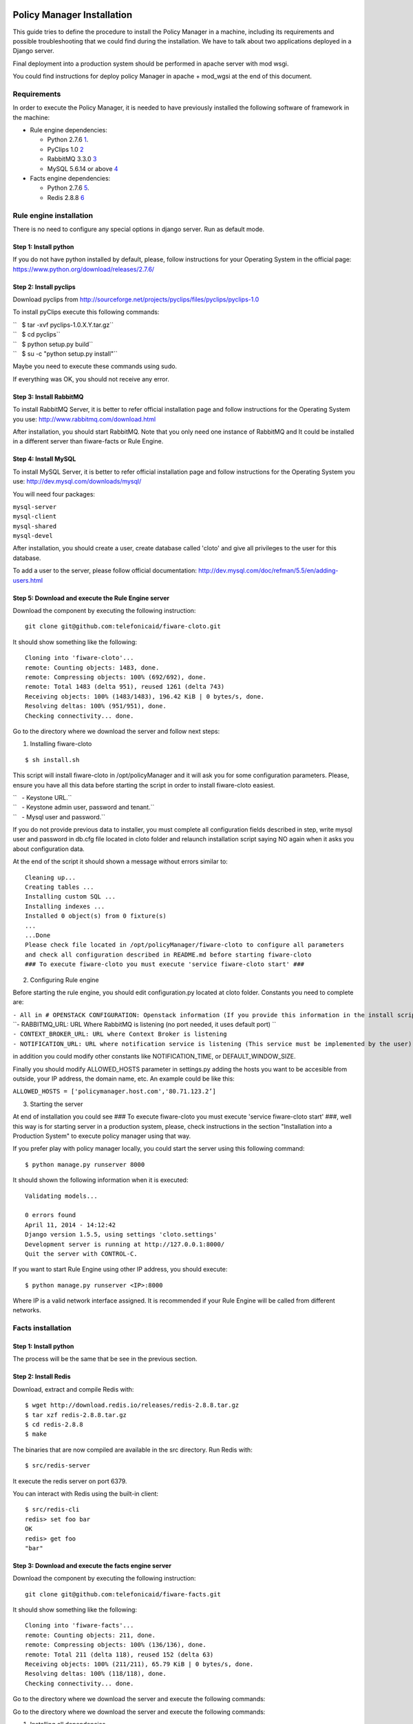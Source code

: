 Policy Manager Installation
===========================

This guide tries to define the procedure to install the Policy Manager
in a machine, including its requirements and possible troubleshooting
that we could find during the installation. We have to talk about two
applications deployed in a Django server.

Final deployment into a production system should be performed in apache
server with mod wsgi.

You could find instructions for deploy policy Manager in apache +
mod\_wgsi at the end of this document.

Requirements
------------

In order to execute the Policy Manager, it is needed to have previously
installed the following software of framework in the machine:

-  Rule engine dependencies:

   -  Python 2.7.6
      `1 <http://www.python.org/download/releases/2.7.6/>`__.
   -  PyClips 1.0 `2 <http://sourceforge.net/projects/pyclips/files/>`__
   -  RabbitMQ 3.3.0 `3 <http://www.rabbitmq.com/download.html>`__
   -  MySQL 5.6.14 or above
      `4 <http://dev.mysql.com/downloads/mysql/>`__

-  Facts engine dependencies:

   -  Python 2.7.6
      `5 <http://www.python.org/download/releases/2.7.6/>`__.
   -  Redis 2.8.8 `6 <http://redis.io/download>`__

Rule engine installation
------------------------

There is no need to configure any special options in django server. Run
as default mode.

Step 1: Install python
~~~~~~~~~~~~~~~~~~~~~~

If you do not have python installed by default, please, follow
instructions for your Operating System in the official page:
https://www.python.org/download/releases/2.7.6/

Step 2: Install pyclips
~~~~~~~~~~~~~~~~~~~~~~~

Download pyclips from
http://sourceforge.net/projects/pyclips/files/pyclips/pyclips-1.0

To install pyClips execute this following commands:

| ``   $ tar -xvf pyclips-1.0.X.Y.tar.gz``
| ``   $ cd pyclips``
| ``   $ python setup.py build``
| ``   $ su -c "python setup.py install"``

Maybe you need to execute these commands using sudo.

If everything was OK, you should not receive any error.

Step 3: Install RabbitMQ
~~~~~~~~~~~~~~~~~~~~~~~~

To install RabbitMQ Server, it is better to refer official installation
page and follow instructions for the Operating System you use:
http://www.rabbitmq.com/download.html

After installation, you should start RabbitMQ. Note that you only need
one instance of RabbitMQ and It could be installed in a different server
than fiware-facts or Rule Engine.

Step 4: Install MySQL
~~~~~~~~~~~~~~~~~~~~~

To install MySQL Server, it is better to refer official installation
page and follow instructions for the Operating System you use:
http://dev.mysql.com/downloads/mysql/

You will need four packages:

| ``mysql-server``
| ``mysql-client``
| ``mysql-shared``
| ``mysql-devel``

After installation, you should create a user, create database called
'cloto' and give all privileges to the user for this database.

To add a user to the server, please follow official documentation:
http://dev.mysql.com/doc/refman/5.5/en/adding-users.html

Step 5: Download and execute the Rule Engine server
~~~~~~~~~~~~~~~~~~~~~~~~~~~~~~~~~~~~~~~~~~~~~~~~~~~

Download the component by executing the following instruction:

::

    git clone git@github.com:telefonicaid/fiware-cloto.git

It should show something like the following:

::

    Cloning into 'fiware-cloto'...
    remote: Counting objects: 1483, done.
    remote: Compressing objects: 100% (692/692), done.
    remote: Total 1483 (delta 951), reused 1261 (delta 743)
    Receiving objects: 100% (1483/1483), 196.42 KiB | 0 bytes/s, done.
    Resolving deltas: 100% (951/951), done.
    Checking connectivity... done.

Go to the directory where we download the server and follow next steps:

1. Installing fiware-cloto

::

    $ sh install.sh

This script will install fiware-cloto in /opt/policyManager and it will
ask you for some configuration parameters. Please, ensure you have all
this data before starting the script in order to install fiware-cloto
easiest.

| ``   - Keystone URL.``
| ``   - Keystone admin user, password and tenant.``
| ``   - Mysql user and password.``

If you do not provide previous data to installer, you must complete all
configuration fields described in step, write mysql user and password in
db.cfg file located in cloto folder and relaunch installation script
saying NO again when it asks you about configuration data.

At the end of the script it should shown a message without errors
similar to:

::

    Cleaning up...
    Creating tables ...
    Installing custom SQL ...
    Installing indexes ...
    Installed 0 object(s) from 0 fixture(s)
    ...
    ...Done
    Please check file located in /opt/policyManager/fiware-cloto to configure all parameters 
    and check all configuration described in README.md before starting fiware-cloto
    ### To execute fiware-cloto you must execute 'service fiware-cloto start' ###

2. Configuring Rule engine

Before starting the rule engine, you should edit configuration.py
located at cloto folder. Constants you need to complete are:

| ``- All in # OPENSTACK CONFIGURATION: Openstack information (If you provide this information in the install script you do not need to edit)``
| ``- RABBITMQ_URL: URL Where RabbitMQ is listening (no port needed, it uses default port) ``
| ``- CONTEXT_BROKER_URL: URL where Context Broker is listening``
| ``- NOTIFICATION_URL: URL where notification service is listening (This service must be implemented by the user)``

in addition you could modify other constants like NOTIFICATION\_TIME, or
DEFAULT\_WINDOW\_SIZE.

Finally you should modify ALLOWED\_HOSTS parameter in settings.py adding
the hosts you want to be accesible from outside, your IP address, the
domain name, etc. An example could be like this:

``ALLOWED_HOSTS = ['policymanager.host.com','80.71.123.2’]``

3. Starting the server

At end of installation you could see ### To execute fiware-cloto you
must execute 'service fiware-cloto start' ###, well this way is for
starting server in a production system, please, check instructions in
the section "Installation into a Production System" to execute policy
manager using that way.

If you prefer play with policy manager locally, you could start the
server using this following command:

::

    $ python manage.py runserver 8000

It should shown the following information when it is executed:

::

    Validating models...

    0 errors found
    April 11, 2014 - 14:12:42
    Django version 1.5.5, using settings 'cloto.settings'
    Development server is running at http://127.0.0.1:8000/
    Quit the server with CONTROL-C.

If you want to start Rule Engine using other IP address, you should
execute:

::

    $ python manage.py runserver <IP>:8000

Where IP is a valid network interface assigned. It is recommended if
your Rule Engine will be called from different networks.

Facts installation
------------------

Step 1: Install python
~~~~~~~~~~~~~~~~~~~~~~

The process will be the same that be see in the previous section.

Step 2: Install Redis
~~~~~~~~~~~~~~~~~~~~~

Download, extract and compile Redis with:

::

    $ wget http://download.redis.io/releases/redis-2.8.8.tar.gz
    $ tar xzf redis-2.8.8.tar.gz
    $ cd redis-2.8.8
    $ make

The binaries that are now compiled are available in the src directory.
Run Redis with:

::

    $ src/redis-server

It execute the redis server on port 6379.

You can interact with Redis using the built-in client:

::

    $ src/redis-cli
    redis> set foo bar
    OK
    redis> get foo
    "bar"

Step 3: Download and execute the facts engine server
~~~~~~~~~~~~~~~~~~~~~~~~~~~~~~~~~~~~~~~~~~~~~~~~~~~~

Download the component by executing the following instruction:

::

    git clone git@github.com:telefonicaid/fiware-facts.git

It should show something like the following:

::

    Cloning into 'fiware-facts'...
    remote: Counting objects: 211, done.
    remote: Compressing objects: 100% (136/136), done.
    remote: Total 211 (delta 118), reused 152 (delta 63)
    Receiving objects: 100% (211/211), 65.79 KiB | 0 bytes/s, done.
    Resolving deltas: 100% (118/118), done.
    Checking connectivity... done.

Go to the directory where we download the server and execute the
following commands:

Go to the directory where we download the server and execute the
following commands:

1. Installing all dependencies

::

    $ sudo pip install -r requirements.txt

It should install all dependencies showing at the end a message similar
to:

::

    Successfully installed redis flask gevent pika
    Cleaning up...

Then, after the installation of the requirements associated to the facts
engine, it is hour to execute the server, just run:

::

    $ python facts.py

It should shown the following information when it is executed:

::

    2014-04-11 10:42:19,344 INFO policymanager.facts policymanager.facts 1.0.0

    2014-04-11 10:42:19,344 INFO policymanager.facts Running in stand alone mode
    2014-04-11 10:42:19,345 INFO policymanager.facts Port: 5000
    2014-04-11 10:42:19,345 INFO policymanager.facts PID: 6059

    2014-04-11 10:42:19,345 INFO policymanager.facts https://github.hi.inet/telefonicaid/fiware-facts

Installation into a Production System
=====================================

If you want to deploy Policy Manager with this propose, you should
deploy on Apache Server with mod\_wsgi

Rule Engine
-----------

Step 1: Install Apache with mod\_wsgi
~~~~~~~~~~~~~~~~~~~~~~~~~~~~~~~~~~~~~

Apache used to be installed on most of linux systems. If you do not have
apache installed, try downloading from your package manager like apt-get
or yum Also you can download from the official site
http://httpd.apache.org/

After install apache, The official mod\_wsgi documentation it’s the best
guide for all the details about how to use mod\_wsgi on your system.
https://code.google.com/p/modwsgi/wiki/InstallationInstructions

Step 2: Apache configuration
~~~~~~~~~~~~~~~~~~~~~~~~~~~~

Once you’ve got mod\_wsgi installed and activated, edit your httpd.conf
file and add:

| ``WSGIScriptAlias / PATH_TO_fiware-cloto/cloto/wsgi.py``
| ``WSGIPythonPath PATH_TO_fiware-cloto``

| 
| 
| ``Order deny,allow``
| ``Allow from all``
| 
| 

| 
| 
| ``Allow from all``
| 
| 

If you have apache above 2.2 version, you have to replace "Allow form
all" with "Require all granted"

In addition you must add the port listening 8000 in case of fiware-cloto

``Listen 8000``

Step 3: Run Server
~~~~~~~~~~~~~~~~~~

Finally , run apache service to have a fiware-cloto instance running

``service fiware-cloto start``

Facts
-----

Step 1: Install Apache with mod\_wsgi
~~~~~~~~~~~~~~~~~~~~~~~~~~~~~~~~~~~~~

This step is the same as described in step 1 of Rule Engine. please
follow those instructions.

Step 2: Apache configuration
~~~~~~~~~~~~~~~~~~~~~~~~~~~~

Once you’ve got mod\_wsgi installed and activated, edit your httpd.conf
file and add:

| ``WSGIScriptAlias / PATH_TO_fiware-facts/facts.py``
| ``WSGIPythonPath PATH_TO_fiware-facts``

| 
| 
| ``Order deny,allow``
| ``Allow from all``
| 
| 

| 
| 
| ``Allow from all``
| 
| 

If you have apache above 2.2 version, you have to replace "Allow form
all" with "Require all granted"

In addition you must add the port listening 5000 in case of fiware-facts

``Listen 5000``

Step 3: Run apache
~~~~~~~~~~~~~~~~~~

Finally , run apache service to have a fiware-facts instance running

``sudo apachectl start``

Sanity check procedures
=======================

The Sanity Check Procedures are the steps that a System Administrator
will take to verify that an installation is ready to be tested. This is
therefore a preliminary set of tests to ensure that obvious or basic
malfunctioning is fixed before proceeding to unit tests, integration
tests and user validation.

End to End testing
------------------

Although one End to End testing must be associated to the Integration
Test, we can show here a quick testing to check that everything is up
and running. For this purpose we send a request to our API in order to
test the credentials that we have from then and obtain a valid token to
work with.

In order to make a probe of the different functionalities related to the
Policy Manager, we start with the obtention of a valid token for a
registered user. Due to all operations of the Policy Manager are using
the security mechanism which is used in the rest of the cloud component,
it is needed to provide a security token in order to continue with the
rest of operations. For this operation we need to execute the following
curl sentence.

::

    curl -d '{"auth": {"tenantName": $TENNANT, "passwordCredentials":{"username": $USERNAME, "password": $PASSWORD}}}' 
    -H "Content-type: application/json" -H "Accept: application/xml"  http://130.206.80.100:35357/v2.0/tokens

Both $TENNANT (Project), $USERNAME and $PASSWORD must be values
previously created in the OpenStack Keystone. The IP address
10.95.171.115 and the Port 35357 are the data of our internal
installation of IdM, if you planned to execute it you must changed it by
the corresponding IP and Port of the FIWARE Keystone or IdM IP and Port
addresses.

We obtained two data from the previous sentence:

-  X-Auth-Token

::

    <token expires="2012-10-25T16:35:42Z" id="a9a861db6276414094bc1567f664084d">

-  Tennant-Id

::

    <tenant enabled="true" id="c907498615b7456a9513500fe24101e0" name=$TENNANT>

After it, we can check if the Policy Manager is up and running with a
single instruction which is used to return the information of the status
of the processes together with the queue size.

::

    curl -v -H 'X-Auth-Token: a9a861db6276414094bc1567f664084d' -X GET http://130.206.81.71:8000/v1.0/c907498615b7456a9513500fe24101e0

This operation will return the information regarding the tenant details
of the execution of the Policy Manager

::

    < HTTP/1.0 200 OK
    < Date: Wed, 09 Apr 2014 08:25:17 GMT
    < Server: WSGIServer/0.1 Python/2.6.6
    < Content-Type: text/html; charset=utf-8
    {
        "owner": "Telefonica I+D", 
        "doc": "https://forge.fi-ware.org/plugins/mediawiki/wiki/fi-ware-private/index.php/FIWARE.OpenSpecification.Details.Cloud.PolicyManager", 
        "runningfrom": "14/04/09 07:45:22", 
        "version": 1.0, 
        "windowsize": 5
    }

For more details to use this GE, please refer to the `Policy Manager -
User and Programmers
Guide <Policy_Manager_-_User_and_Programmers_Guide>`__.

List of Running Processes
-------------------------

Due to the Policy Manager basically is running over the python process,
the list of processes must be only the python and redis in case of the
facts engine. If we execute the following command:

::

    ps -ewf | grep 'redis\|Python' | grep -v grep

It should show something similar to the following:

::

    UID   PID  PPID   C   STIME     TTY       TIME   CMD
    501  5287   343   0  9:42PM ttys001    0:02.49   ./redis-server *:6379
    501  5604   353   0  9:40AM ttys002    0:00.20 /Library/Frameworks/Python.framework/Versions/2.7/Resources/Python.app/Contents/MacOS/Python facts.py

Where you can see the Redis server, and the run process to launch the
Python program.

In case of the rule engine node, if we execute the following command:

::

    ps -ewf | grep 'rabbitmq-server\|python' | grep -v grep

It should show something similar to the following:

::

    UID        PID  PPID  C    SZ   RSS PSR STIME TTY          TIME CMD
    root      1584     1  0 15:31 ?        00:00:00 /bin/sh /etc/rc3.d/S80rabbitmq-server start
    root      1587  1584  0 15:31 ?        00:00:00 /bin/bash -c ulimit -S -c 0 >/dev/null 2>&1 ; /usr/sbin/rabbitmq-server
    root      1589  1587  0 15:31 ?        00:00:00 /bin/sh /usr/sbin/rabbitmq-server
    root      1603  1589  0 15:31 ?        00:00:00 su rabbitmq -s /bin/sh -c /usr/lib/rabbitmq/bin/rabbitmq-server 
    root      2038  2011  0 15:32 ?        00:00:01 python cloto/environmentManager.py
    root      2039  2011  1 15:32 ?        00:00:38 /usr/bin/python manage.py runserver 172.30.1.119:8000

where we can see the rabbitmq process, the run process to launch the
Python program and the clips program.

Network interfaces Up & Open
----------------------------

Taking into account the results of the ps commands in the previous
section, we take the PID in order to know the information about the
network interfaces up & open. To check the ports in use and listening,
execute the command:

::

    lsof -i | grep "$PID1\|$PID2" 

Where $PID1 and $PID2 are the PIDs of Python and Redis server obtained
at the ps command described before, in the previous case 5287
(redis-server) and 5604 (Python). The expected results must be something
similar to the following:

::

    COMMAND    PID USER    FD  TYPE             DEVICE SIZE/OFF NODE NAME
    redis-ser 5287  fla    4u  IPv6 0x8a557b63682bb0ef      0t0  TCP *:6379 (LISTEN)
    redis-ser 5287  fla    5u  IPv4 0x8a557b636a696637      0t0  TCP *:6379 (LISTEN)
    redis-ser 5287  fla    6u  IPv6 0x8a557b63682b9fef      0t0  TCP localhost:6379->localhost:56046 (ESTABLISHED)
    Python    5604  fla    7u  IPv6 0x8a557b63682bacaf      0t0  TCP localhost:56046->localhost:6379 (ESTABLISHED)
    Python    5604  fla    9u  IPv4 0x8a557b6369c90637      0t0  TCP *:commplex-main (LISTEN)

In case of rule engine, the result will we the following:

::

    COMMAND    PID USER    FD  TYPE             DEVICE SIZE/OFF NODE NAME
    python    2039       root    3u  IPv4  13290      0t0  UDP *:12027 
    python    2039       root    4u  IPv4  13347      0t0  TCP policymanager.novalocal:irdmi (LISTEN)
    python    2044       root    3u  IPv6  13354      0t0  TCP localhost:38391->localhost:amqp (ESTABLISHED)

Databases
---------

The last step in the sanity check, once that we have identified the
processes and ports is to check the database that have to be up and
accept queries. For the first one, if we execute the following commands
inside the code of the rule engine server:

::

    $ sqlite3 cloto.db

Where cloto.db is the file that contains the information of the SQLite
Databases. The previous command should show something like the
following:

::

    SQLite version 3.6.20
    Enter ".help" for instructions
    Enter SQL statements terminated with a ";"
    sqlite> 

In order to show the different tables contained in this database, we
should execute the following commands with the result that we show here:

::

    sqlite> .tables
    auth_group                  cloto_rule                
    auth_group_permissions      cloto_serverinfo          
    auth_permission             cloto_specificrule        
    auth_user                   cloto_subscription        
    auth_user_groups            cloto_tenantinfo          
    auth_user_user_permissions  django_content_type       
    cloto_entity                django_session            
    cloto_entity_specificrules  django_site               
    cloto_entity_subscription 
    sqlite> 

Now, we can execute a simple test query in order to check the content of
the table:

::

    sqlite> .header on
    sqlite> .width 2 14 7 26 80
    sqlite> .mode column
    sqlite> select * from cloto_serverinfo;

It is important that you execute the command "*.header on*\ ", which
allows you showing the header info of the tables. The other instructions
are used in order to show the information in a more friendly way. And it
should return with the following information:

::

    id  owner           version  runningfrom                 doc                                                                             
    --  --------------  -------  --------------------------  --------------------------------------------------------------------------------
    1   Telefonica I+D  1.0      2014-04-11 12:32:29.604238  https://forge.fi-ware.org/plugins/mediawiki/wiki/fi-ware-private/index.php/FIWAR

Diagnosis Procedures
====================

The Diagnosis Procedures are the first steps that a System Administrator
will take to locate the source of an error in a GE. Once the nature of
the error is identified with these tests, the system admin will very
often have to resort to more concrete and specific testing to pinpoint
the exact point of error and a possible solution. Such specific testing
is out of the scope of this section.

Resource availability
---------------------

The resource availability in the node should be at least 2Gb of RAM and
8GB of Hard disk in order to prevent enabler’s bad performance in both
nodes. This means that bellow these thresholds the enabler is likely to
experience problems or bad performance.

Remote Service Access
---------------------

We have internally two components to connect, the Rule engine component
and the facts engine component. After that two internals component, we
should connect with the the IdM GE. An administrator to verify that such
links are available will use this information.

The first step is to check that the facts engine is up and running, for
this purpose we can execute the following curl command, which is a
simple GET operation:

::

    root@fiware:~# curl http://$IP:$PORT/v1.0

The variable will be the IP direction in which we have installed the
facts engine. This request should return the status of the server if it
is working properly:

::

    {"fiware-facts":"Up and running..."}

In order to check the connectivity between the rule engine and the IdM
GE, due to it must obtain a valid token and tenant for a user and
organization with the following curl commands:

::

    root@fiware:~# curl -d '{"auth": {"tenantName": "<MY_ORG_NAME>", "passwordCredentials":{"username": "<MY_USERNAME>", "password": "<MY_PASS>"}}}' -H "Content-type: application/json" -H "Accept: application/xml"  http://<KEYSTONE_HOST>:<KEYSTONE_PORT>/v2.0/tokens

The will be the name of my Organization/Tennat/Project predefined in the
IdM GE (aka Keystone). The and variables will be the user name and
password predefined in the IdM GE and finally the and variables will be
the IP direction and port in which we can find the IdM GE (aka
Keystone). This request should return one valid token for the user
credentials together with more information in a xml format:

::

    <?xml version="1.0" encoding="UTF-8"?>
    <access xmlns="http://docs.openstack.org/identity/api/v2.0">
      <token expires="2012-06-30T15:12:16Z" id="9624f3e042a64b4f980a83afbbb95cd2">
        <tenant enabled="true" id="30c60771b6d144d2861b21e442f0bef9" name="FIWARE">
          <description>FIWARE Cloud Chapter demo project</description>
        </tenant>
      </token>
      <serviceCatalog>
      …
      </serviceCatalog>
      <user username="fla" id="b988ec50efec4aa4a8ac5089adddbaf9" name="fla">
        <role id="32b6e1e715f14f1dafde24b26cfca310" name="Member"/>
      </user>
    </access>

With this information (extracting the token id), we can perform a GET
operation to the rule engine in order to get the information related to
the window size associated to a tenant. For this purpose we can execute
the following curl commands:

::

    curl -v -H 'X-Auth-Token: a9a861db6276414094bc1567f664084d' -X GET "http://<Rule Engine HOST>:8000/v1.0/c8da25c7a373473f8e8945f5b0da8217"

The variable will be the IP direction in which we have installed the
Rule engine API functionality. This request should return the valid info
for this tenant in the following json response structure:

::

    {
        "owner": "Telefonica I+D", 
        "doc": "https://forge.fi-ware.org/plugins/mediawiki/wiki/fi-ware-private/index.php/FIWARE.OpenSpecification.Details.Cloud.PolicyManager", 
        "runningfrom": "14/04/11 12:32:29", 
        "version": 1.0, 
        "windowsize": 5
    }

Resource consumption
--------------------

State the amount of resources that are abnormally high or low. This
applies to RAM, CPU and I/O. For this purpose we have differentiated
between:

-  Low usage, in which we check the resources that the JBoss or Tomcat
   requires in order to load the IaaS SM.
-  High usage, in which we send 100 concurrent accesses to the Claudia
   and OpenStack API.

| 
|  The results were obtained with a top command execution over the
following machine configuration:

| 
| {\| style="background:#cccc99;color:black;width:50%;" border="1"
cellpadding="3" cellspacing="0" align="center" \|+ Machine Info ! !!
Rule Engine Node !! Facts Engine Node \|- style="background:white;
color:black" align="center" ! Type Machine \| Virtual Machine \| Virtual
Machine \|- style="background:#f0f0f0; color:black" align="center" ! CPU
\| 1 core @ 2,4Ghz \| Intel(R) Xeon(R) CPU X5650 Dual Core @ 2.67GHz \|-
style="background:white; color:black" align="center" ! RAM \| 2GB \| 2GB
\|- style="background:white; color:black" align="center" ! HDD \| 20GB
\| 20GB \|- style="background:white; color:black" align="center" !
Operating System \| CentOS 6.3 \| CentOS 6.3 \|}

| 
|  The results of requirements both RAM, CPU and I/O to HDD in case of
Rule engine node is shown in the following table:

| 
| {\| style="background:#cccc99;color:black;width:50%;" border="1"
cellpadding="3" cellspacing="0" align="center" \|+ Resource Consumption
(in JBoss node) ! !! Low Usage !! High Usage \|-
style="background:white; color:black" align="center" ! RAM \| 1,2GB ~
70% \| 1,4GB ~ 83,5% \|- style="background:#f0f0f0; color:black"
align="center" ! CPU \| 1,3% of a 2400MHz \| 95% of a 2400MHZ \|-
style="background:white; color:black" align="center" ! I/O HDD \| 6GB \|
6GB \|}

| 
| And the results of requirements both RAM, CPU and I/O to HDD in case
of Tomcat node is shown in the following table:

| 
| {\| style="background:#cccc99;color:black;width:50%;" border="1"
cellpadding="3" cellspacing="0" align="center" \|+ Resource Consumption
(in Tomcat node) ! !! Low Usage !! High Usage \|-
style="background:white; color:black" align="center" ! RAM \| 1,2GB ~
63% \| 1,5GB ~ 78% \|- style="background:#f0f0f0; color:black"
align="center" ! CPU \| 0,8% of a 2400MHz \| 90% of a 2400MHZ \|-
style="background:white; color:black" align="center" ! I/O HDD \| 6GB \|
6GB \|}

I/O flows
---------

The rule engine application is hearing from port 8000 and the Fact-Gen
application (by default) is hearing in the port 5000. Please refer to
the installation process in order to know exactly which was the port
selected.
